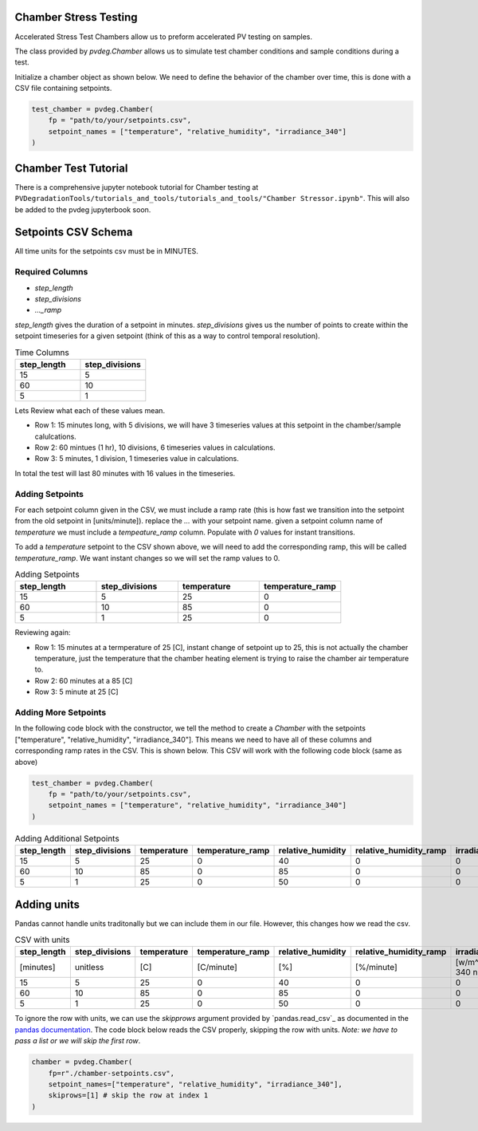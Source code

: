 .. _chamber-setpoints:

Chamber Stress Testing
======================

Accelerated Stress Test Chambers allow us to preform accelerated PV testing on samples. 

The class provided by `pvdeg.Chamber` allows us to simulate test chamber conditions and sample conditions during a test.

Initialize a chamber object as shown below. We need to define the behavior of the chamber over time, this is done with a CSV file containing setpoints.

.. code:: python

    test_chamber = pvdeg.Chamber(
        fp = "path/to/your/setpoints.csv",
        setpoint_names = ["temperature", "relative_humidity", "irradiance_340"]
    )

Chamber Test Tutorial
=====================
There is a comprehensive jupyter notebook tutorial for Chamber testing at ``PVDegradationTools/tutorials_and_tools/tutorials_and_tools/"Chamber Stressor.ipynb"``. This will also be added to the pvdeg jupyterbook soon.

Setpoints CSV Schema
====================

All time units for the setpoints csv must be in MINUTES.

Required Columns
-----------------
- `step_length`
- `step_divisions`
- `..._ramp`


`step_length` gives the duration of a setpoint in minutes. `step_divisions` gives us the number of points to create within the setpoint timeseries for a given setpoint (think of this as a way to control temporal resolution).

.. list-table:: Time Columns
   :widths: 25 25
   :header-rows: 1

   * - step_length
     - step_divisions
   * - 15 
     - 5
   * - 60 
     - 10
   * - 5
     - 1

Lets Review what each of these values mean.  

- Row 1: 15 minutes long, with 5 divisions, we will have 3 timeseries values at this setpoint in the chamber/sample calulcations.  
- Row 2: 60 mintues (1 hr), 10 divisions, 6 timeseries values in calculations.  
- Row 3: 5 minutes, 1 division, 1 timeseries value in calculations.  

In total the test will last 80 minutes with 16 values in the timeseries.

Adding Setpoints
----------------
For each setpoint column given in the CSV, we must include a ramp rate (this is how fast we transition into the setpoint from the old setpoint in [units/minute]). replace the `...` with your setpoint name.
given a setpoint column name of `temperature` we must include a `tempeature_ramp` column. Populate with `0` values for instant transitions.

To add a `temperature` setpoint to the CSV shown above, we will need to add the corresponding ramp, this will be called `temperature_ramp`. We want instant changes so we will set the ramp values to 0.

.. list-table:: Adding Setpoints
   :widths: 25 25 25 25
   :header-rows: 1

   * - step_length
     - step_divisions
     - temperature
     - temperature_ramp
   * - 15 
     - 5
     - 25
     - 0
   * - 60 
     - 10
     - 85
     - 0
   * - 5
     - 1
     - 25
     - 0

Reviewing again:  

- Row 1: 15 minutes at a termperature of 25 [C], instant change of setpoint up to 25, this is not actually the chamber temperature, just the temperature that the chamber heating element is trying to raise the chamber air temperature to.
- Row 2: 60 minutes at a 85 [C]
- Row 3: 5 minute at 25 [C]


Adding More Setpoints
---------------------

In the following code block with the constructor, we tell the method to create a `Chamber` with the setpoints ["temperature", "relative_humidity", "irradiance_340"]. This means we need to have all of these columns and corresponding ramp rates in the CSV. This is shown below. This CSV will work with the following code block (same as above)

.. code:: python

    test_chamber = pvdeg.Chamber(
        fp = "path/to/your/setpoints.csv",
        setpoint_names = ["temperature", "relative_humidity", "irradiance_340"]
    )
 

.. list-table:: Adding Additional Setpoints
   :widths: 10 10 10 10 10 10 10 10
   :header-rows: 1

   * - step_length
     - step_divisions
     - temperature
     - temperature_ramp
     - relative_humidity
     - relative_humidity_ramp
     - irradiance_340
     - irradiance_340_ramp
   * - 15 
     - 5
     - 25
     - 0
     - 40
     - 0
     - 0
     - 0
   * - 60 
     - 10
     - 85
     - 0
     - 85
     - 0
     - 0
     - 0
   * - 5
     - 1
     - 25
     - 0
     - 50
     - 0
     - 0
     - 0

Adding units
============

Pandas cannot handle units traditonally but we can include them in our file. However, this changes how we read the csv. 

.. list-table:: CSV with units
   :widths: 10 10 10 10 10 10 10 10
   :header-rows: 1

   * - step_length
     - step_divisions
     - temperature
     - temperature_ramp
     - relative_humidity
     - relative_humidity_ramp
     - irradiance_340
     - irradiance_340_ramp
   * - [minutes]
     - unitless
     - [C]
     - [C/minute]
     - [%]
     - [%/minute]
     - [w/m^2/nm @ 340 nm]
     - [(w/m^2/nm @ 340 nm)/minute]
   * - 15 
     - 5
     - 25
     - 0
     - 40
     - 0
     - 0
     - 0
   * - 60 
     - 10
     - 85
     - 0
     - 85
     - 0
     - 0
     - 0
   * - 5
     - 1
     - 25
     - 0
     - 50
     - 0
     - 0
     - 0

To ignore the row with units, we can use the `skipprows` argument provided by `pandas.read_csv`_ as documented in the `pandas documentation <https://pandas.pydata.org/pandas-docs/stable/reference/api/pandas.read_csv.html>`_. The code block below reads the CSV properly, skipping the row with units. *Note: we have to pass a list or we will skip the first row*.

.. code:: python

    chamber = pvdeg.Chamber(
        fp=r"./chamber-setpoints.csv",
        setpoint_names=["temperature", "relative_humidity", "irradiance_340"],
        skiprows=[1] # skip the row at index 1
    )
